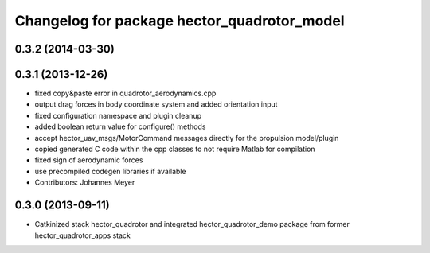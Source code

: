 ^^^^^^^^^^^^^^^^^^^^^^^^^^^^^^^^^^^^^^^^^^^^
Changelog for package hector_quadrotor_model
^^^^^^^^^^^^^^^^^^^^^^^^^^^^^^^^^^^^^^^^^^^^

0.3.2 (2014-03-30)
-----------

0.3.1 (2013-12-26)
------------------
* fixed copy&paste error in quadrotor_aerodynamics.cpp
* output drag forces in body coordinate system and added orientation input
* fixed configuration namespace and plugin cleanup
* added boolean return value for configure() methods
* accept hector_uav_msgs/MotorCommand messages directly for the propulsion model/plugin
* copied generated C code within the cpp classes to not require Matlab for compilation
* fixed sign of aerodynamic forces
* use precompiled codegen libraries if available
* Contributors: Johannes Meyer

0.3.0 (2013-09-11)
------------------
* Catkinized stack hector_quadrotor and integrated hector_quadrotor_demo package from former hector_quadrotor_apps stack
